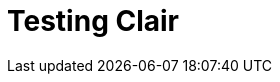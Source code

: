 :_mod-docs-content-type: CONCEPT
[id="testing-clair"]
= Testing Clair


















////

Currently, there are two methods for testing Clair independently of a {productname} subscription:

* In a local development environment
* In a distributed deployment

[IMPORTANT]
====
Official documentation for testing Clair without a {productname} subscription is unsupported. These procedures and subsequent updates are maintained by upstream contributors and developers. For more information, see link:https://quay.github.io/clair/howto/getting_started.html[Getting Started With ClairV4]. 

For official Clair documentation, see. . . 
====

[id="testing-clair-local-development-environment"]
== Testing Clair in a local development environment 

The simplest way to run Clair for test purposes is to use the local development environment. The local development environment can be used to test and develop Clair's integration with {productname}. Documentation for this procedure can be found on the open source Clair project at link:https://quay.github.io/clair/howto/testing.html[Testing ClairV4]. 

[id="clair-modes"]
== Testing Clair in a distributed deployment 

When testing Clair in a distributed deployment, Clair uses PostgreSQL for its data persistence. Clair migrations are supported. Users can point Clair to a fresh database to set it up.  

In a distributed deployment, users can test run Clair in the following modes: 

* Indexer mode. When Clair is running in indexer mode, it is responsible for receiving manifests and generating `IndexReports`. An `IndexReport` is an intermediate representation of a manifest's content and is used to discover vulnerabilities. 

* Matcher mode. When Clair is running in matcher mode, it is responsible for receiving `IndexReports` and generating `VulnerabilityReports`. A `VulnerabilityReport` describes the contents of a manifest and any vulnerabilities affecting it. 

* Notifier mode. When Clair is running in notifier mode, it is responsible for generating notifications when new vulnerabilities affecting a previously indexed manifest enter the system. The notifier will send notifications through the configured mechanisms.

* Combination mode. When Clair is running in combination mode, the `indexer`, `matcher`, and `notifier` each run on a single OS process. 

[NOTE]
====
These modes are available when running Clair with a {productname} subscription. 
====

For more information on testing Clair in a distributed deployment, see link:https://quay.github.io/clair/howto/getting_started.html#modes[Getting Started With ClairV4]. 
